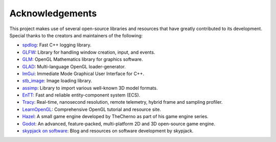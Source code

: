 Acknowledgements
================

This project makes use of several open-source libraries and resources
that have greatly contributed to its development. Special thanks to the
creators and maintainers of the following:

-  `spdlog <https://github.com/gabime/spdlog>`__: Fast C++ logging
   library.
-  `GLFW <https://www.glfw.org/>`__: Library for handling window
   creation, input, and events.
-  `GLM <https://github.com/g-truc/glm>`__: OpenGL Mathematics library
   for graphics software.
-  `GLAD <https://github.com/Dav1dde/glad>`__: Multi-language OpenGL
   loader-generator.
-  `ImGui <https://github.com/ocornut/imgui>`__: Immediate Mode
   Graphical User Interface for C++.
-  `stb_image <https://github.com/nothings/stb>`__: Image loading
   library.
-  `assimp <https://github.com/assimp/assimp>`__: Library to import
   various well-known 3D model formats.
-  `EnTT <https://github.com/skypjack/entt>`__: Fast and reliable
   entity-component system (ECS).
-  `Tracy <https://github.com/wolfpld/tracy>`__: Real-time, nanosecond
   resolution, remote telemetry, hybrid frame and sampling profiler.
-  `LearnOpenGL <https://learnopengl.com/>`__: Comprehensive OpenGL
   tutorial and resource site.
-  `Hazel <https://github.com/TheCherno/Hazel>`__: A small game engine
   developed by TheCherno as part of his game engine series.
-  `Godot <https://godotengine.org/>`__: An advanced, feature-packed,
   multi-platform 2D and 3D open-source game engine.
-  `skypjack on software <https://skypjack.github.io/>`__: Blog and
   resources on software development by skypjack.
